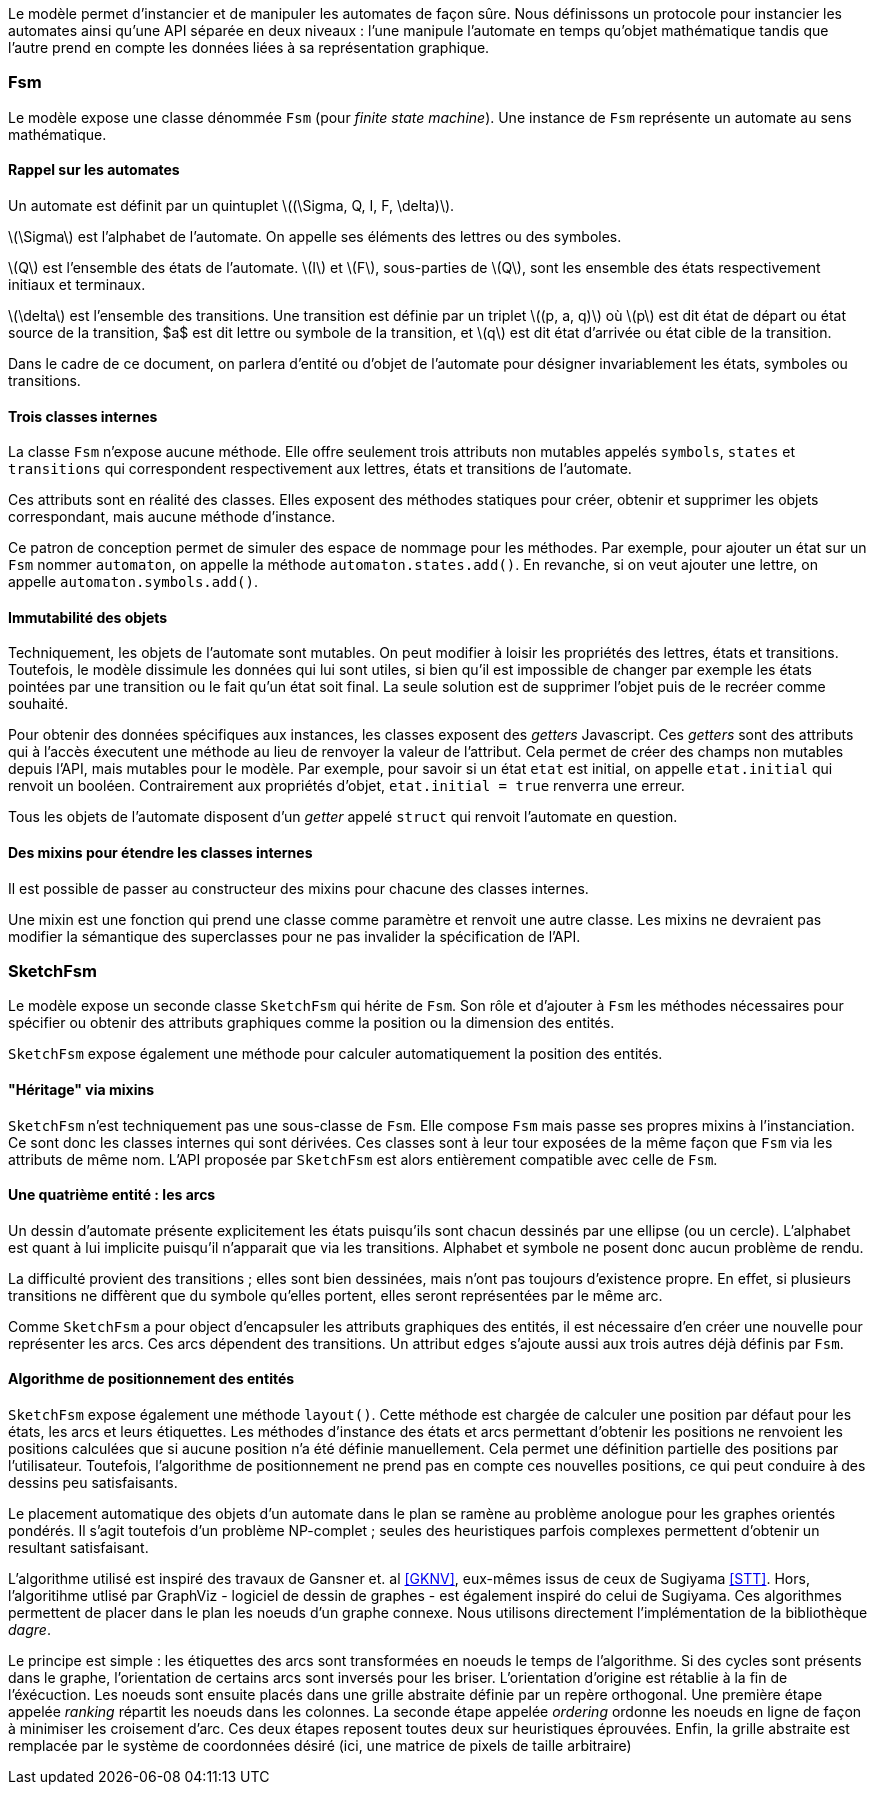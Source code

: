 Le modèle permet d'instancier et de manipuler les automates de façon sûre.
Nous définissons un protocole pour instancier les automates ainsi qu'une
API séparée en deux niveaux : l'une manipule l'automate en temps qu'objet
mathématique tandis que l'autre prend en compte les données liées à sa
représentation graphique.

=== Fsm

Le modèle expose une classe dénommée `Fsm` (pour _finite state machine_).
Une instance de `Fsm` représente un automate au sens mathématique.

==== Rappel sur les automates

Un automate est définit par un quintuplet ++\((\Sigma, Q, I, F, \delta)\)++.

++\(\Sigma\)++ est l'alphabet de l'automate. On appelle ses éléments des lettres
ou des symboles.

++\(Q\)++ est l'ensemble des états de l'automate. ++\(I\)++ et ++\(F\)++,
sous-parties de ++\(Q\)++,
sont les ensemble des états respectivement initiaux et terminaux.

++\(\delta\)++ est l'ensemble des transitions. Une transition est définie par un
triplet ++\((p, a, q)\)++ où ++\(p\)++ est dit état de départ ou état source de
la transition, $a$ est dit lettre ou symbole de la transition, et ++\(q\)++ est
dit état d'arrivée ou état cible de la transition.

Dans le cadre de ce document, on parlera d'entité ou d'objet de l'automate
pour désigner invariablement les états, symboles ou transitions.

==== Trois classes internes

La classe `Fsm` n'expose aucune méthode. Elle offre seulement trois
attributs non mutables appelés `symbols`, `states` et `transitions` qui
correspondent respectivement aux lettres, états et transitions de l'automate.

Ces attributs sont en réalité des classes. Elles exposent des méthodes
statiques pour créer, obtenir et supprimer les objets correspondant,
mais aucune méthode d'instance.

Ce patron de conception permet de simuler des espace de nommage
pour les méthodes. Par exemple, pour ajouter un état sur un `Fsm` nommer
`automaton`, on appelle la méthode `automaton.states.add()`. En revanche,
si on veut ajouter une lettre, on appelle `automaton.symbols.add()`.

==== Immutabilité des objets

Techniquement, les objets de l'automate sont mutables. On peut modifier à
loisir les propriétés des lettres, états et transitions.
Toutefois, le modèle dissimule les données qui lui sont utiles, si bien qu'il
est impossible de changer par exemple les états pointées par une transition
ou le fait qu'un état soit final. La seule solution est de supprimer l'objet
puis de le recréer comme souhaité.

Pour obtenir des données spécifiques aux instances, les classes exposent
des _getters_ Javascript. Ces _getters_ sont des attributs qui à l'accès
éxecutent une méthode au lieu de renvoyer la valeur de l'attribut. Cela permet
de créer des champs non mutables depuis l'API, mais mutables pour le modèle.
Par exemple, pour savoir si un état `etat` est initial, on appelle `etat.initial`
qui renvoit un booléen. Contrairement aux propriétés d'objet,
`etat.initial = true` renverra une erreur.

Tous les objets de l'automate disposent d'un _getter_ appelé `struct` qui
renvoit l'automate en question.

==== Des mixins pour étendre les classes internes

Il est possible de passer au constructeur des mixins pour chacune des
classes internes.

Une mixin est une fonction qui prend une classe comme paramètre et
renvoit une autre classe. Les mixins ne devraient pas modifier la sémantique
des superclasses pour ne pas invalider la spécification de l'API.

=== SketchFsm

Le modèle expose un seconde classe `SketchFsm` qui hérite de `Fsm`.
Son rôle et d'ajouter à `Fsm` les méthodes nécessaires pour spécifier
ou obtenir des attributs graphiques comme la position ou la dimension
des entités.

`SketchFsm` expose également une méthode pour calculer automatiquement
la position des entités.

==== "Héritage" via mixins

`SketchFsm` n'est techniquement pas une sous-classe de `Fsm`. Elle compose
`Fsm` mais passe ses propres mixins à l'instanciation. Ce sont donc les
classes internes qui sont dérivées. Ces classes sont à leur tour exposées
de la même façon que `Fsm` via les attributs de même nom. 
L'API proposée par `SketchFsm` est alors entièrement compatible avec celle de `Fsm`.

==== Une quatrième entité : les arcs

Un dessin d'automate présente explicitement les états puisqu'ils sont chacun
dessinés par une ellipse (ou un cercle).
L'alphabet est quant à lui implicite puisqu'il n'apparait que via les transitions.
Alphabet et symbole ne posent donc aucun problème de rendu.

La difficulté provient des transitions ; elles sont bien dessinées, mais
n'ont pas toujours d'existence propre. En effet, si plusieurs transitions
ne diffèrent que du symbole qu'elles portent, elles seront représentées
par le même arc.

Comme `SketchFsm` a pour object d'encapsuler les attributs graphiques des
entités, il est nécessaire d'en créer une nouvelle pour représenter les arcs.
Ces arcs dépendent des transitions. Un attribut `edges` s'ajoute aussi
aux trois autres déjà définis par `Fsm`.

==== Algorithme de positionnement des entités

`SketchFsm` expose également une méthode `layout()`. Cette méthode est chargée
de calculer une position par défaut pour les états, les arcs et leurs étiquettes.
Les méthodes d'instance des états et arcs permettant d'obtenir les positions
ne renvoient les positions calculées que si aucune position n'a été définie
manuellement. Cela permet une définition partielle des positions par l'utilisateur.
Toutefois, l'algorithme de positionnement ne prend pas en compte ces nouvelles
positions, ce qui peut conduire à des dessins peu satisfaisants.

Le placement automatique des objets d'un automate dans le plan se ramène au
problème anologue pour les graphes orientés pondérés. Il s'agit toutefois
d'un problème NP-complet ; seules des heuristiques parfois complexes
permettent d'obtenir un resultant satisfaisant.

L'algorithme utilisé est inspiré des travaux de Gansner et. al <<GKNV>>, eux-mêmes issus de ceux
de Sugiyama <<STT>>. Hors, l'algoritihme utlisé par GraphViz - logiciel de dessin
de graphes - est également inspiré do celui de Sugiyama.
Ces algorithmes permettent de placer dans le plan les noeuds d'un graphe
connexe. Nous utilisons directement l'implémentation de la bibliothèque _dagre_.

Le principe est simple : les étiquettes des arcs sont transformées en noeuds
le temps de l'algorithme. Si des cycles sont présents dans le graphe, l'orientation
de certains arcs sont inversés pour les briser. L'orientation d'origine est
rétablie à la fin de l'éxécuction.
Les noeuds sont ensuite placés dans une grille abstraite définie par un repère
orthogonal. Une première étape appelée _ranking_ répartit les noeuds dans les
colonnes. 
La seconde étape appelée _ordering_ ordonne les noeuds en ligne de façon
à minimiser les croisement d'arc.
Ces deux étapes reposent toutes deux sur heuristiques éprouvées.
Enfin, la grille abstraite est remplacée par le système de coordonnées
désiré (ici, une matrice de pixels de taille arbitraire)

